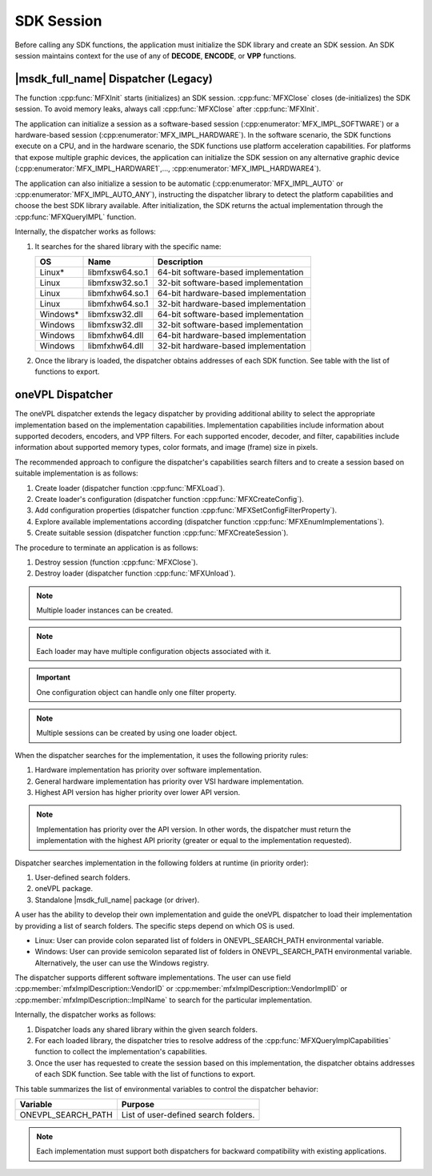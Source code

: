===========
SDK Session
===========

Before calling any SDK functions, the application must initialize the SDK
library and create an SDK session. An SDK session maintains context for the use
of any of **DECODE**, **ENCODE**, or **VPP** functions.

------------------------------------
|msdk_full_name| Dispatcher (Legacy)
------------------------------------

The function :cpp:func:`MFXInit` starts (initializes) an SDK session.
:cpp:func:`MFXClose` closes (de-initializes) the SDK session. To avoid memory
leaks, always call :cpp:func:`MFXClose` after :cpp:func:`MFXInit`.

The application can initialize a session as a software-based session
(:cpp:enumerator:`MFX_IMPL_SOFTWARE`) or a hardware-based session
(:cpp:enumerator:`MFX_IMPL_HARDWARE`). In the software scenario, the SDK
functions execute on a CPU, and in the hardware scenario, the SDK functions
use platform acceleration capabilities. For platforms that expose multiple
graphic devices, the application can initialize the SDK session on any
alternative graphic device (:cpp:enumerator:`MFX_IMPL_HARDWARE1`,..., :cpp:enumerator:`MFX_IMPL_HARDWARE4`).

The application can also initialize a session to be automatic (:cpp:enumerator:`MFX_IMPL_AUTO`
or :cpp:enumerator:`MFX_IMPL_AUTO_ANY`), instructing the dispatcher library to
detect the platform capabilities and choose the best SDK library available. After
initialization, the SDK returns the actual implementation through the
:cpp:func:`MFXQueryIMPL` function.

Internally, the dispatcher works as follows:

#. It searches for the shared library with the specific name:

   ========= =============== ====================================
   OS        Name            Description
   ========= =============== ====================================
   Linux\*   libmfxsw64.so.1 64-bit software-based implementation
   Linux     libmfxsw32.so.1 32-bit software-based implementation
   Linux     libmfxhw64.so.1 64-bit hardware-based implementation
   Linux     libmfxhw64.so.1 32-bit hardware-based implementation
   Windows\* libmfxsw32.dll  64-bit software-based implementation
   Windows   libmfxsw32.dll  32-bit software-based implementation
   Windows   libmfxhw64.dll  64-bit hardware-based implementation
   Windows   libmfxhw64.dll  32-bit hardware-based implementation
   ========= =============== ====================================

#. Once the library is loaded, the dispatcher obtains addresses of each SDK
   function. See table with the list of functions to export.

-----------------
oneVPL Dispatcher
-----------------

The oneVPL dispatcher extends the legacy dispatcher by providing additional
ability to select the appropriate implementation based on the implementation
capabilities. Implementation capabilities include information about supported
decoders, encoders, and VPP filters. For each supported encoder, decoder, and
filter, capabilities include information about supported memory types, color
formats, and image (frame) size in pixels.

The recommended approach to configure the dispatcher's capabilities
search filters and to create a session based on suitable implementation is as
follows:

#. Create loader (dispatcher function :cpp:func:`MFXLoad`).
#. Create loader's configuration (dispatcher function :cpp:func:`MFXCreateConfig`).
#. Add configuration properties (dispatcher function :cpp:func:`MFXSetConfigFilterProperty`).
#. Explore available implementations according (dispatcher function
   :cpp:func:`MFXEnumImplementations`).
#. Create suitable session (dispatcher function :cpp:func:`MFXCreateSession`).

The procedure to terminate an application is as follows:

#. Destroy session (function :cpp:func:`MFXClose`).
#. Destroy loader (dispatcher function :cpp:func:`MFXUnload`).

.. note:: Multiple loader instances can be created.

.. note:: Each loader may have multiple configuration objects associated with it.

.. important:: One configuration object can handle only one filter property.

.. note:: Multiple sessions can be created by using one loader object.

When the dispatcher searches for the implementation, it uses the following
priority rules:

#. Hardware implementation has priority over software implementation.
#. General hardware implementation has priority over VSI hardware implementation.
#. Highest API version has higher priority over lower API version.

.. note:: Implementation has priority over the API version. In other words, the
          dispatcher must return the implementation with the highest API
          priority (greater or equal to the implementation requested).

Dispatcher searches implementation in the following folders at runtime (in
priority order):

#. User-defined search folders.
#. oneVPL package.
#. Standalone |msdk_full_name| package (or driver).

A user has the ability to develop their own implementation and guide the oneVPL
dispatcher to load their implementation by providing a list of search folders.
The specific steps depend on which OS is used.

* Linux: User can provide colon separated list of folders in
  ONEVPL_SEARCH_PATH environmental variable.
* Windows: User can provide semicolon separated list of folders in
  ONEVPL_SEARCH_PATH environmental variable. Alternatively, the user can use the
  Windows registry.

The dispatcher supports different software implementations. The user can use
field :cpp:member:`mfxImplDescription::VendorID` or
:cpp:member:`mfxImplDescription::VendorImplID` or :cpp:member:`mfxImplDescription::ImplName`
to search for the particular implementation.

Internally, the dispatcher works as follows:

#. Dispatcher loads any shared library within the given search folders.
#. For each loaded library, the dispatcher tries to resolve address of the
   :cpp:func:`MFXQueryImplCapabilities` function to collect the implementation's
   capabilities.
#. Once the user has requested to create the session based on this implementation,
   the dispatcher obtains addresses of each SDK function. See table with the
   list of functions to export.

This table summarizes the list of environmental variables to control the
dispatcher behavior:

================== =============================================================
Variable           Purpose
================== =============================================================
ONEVPL_SEARCH_PATH List of user-defined search folders.
================== =============================================================


.. note:: Each implementation must support both dispatchers for backward
          compatibility with existing applications.

